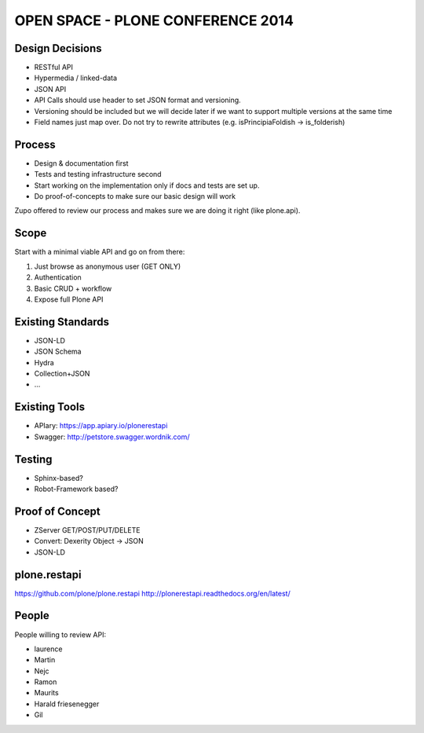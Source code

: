 ==============================================================================
OPEN SPACE - PLONE CONFERENCE 2014
==============================================================================

Design Decisions
----------------

- RESTful API
- Hypermedia / linked-data
- JSON API
- API Calls should use header to set JSON format and versioning.
- Versioning should be included but we will decide later if we want to support
  multiple versions at the same time
- Field names just map over. Do not try to rewrite attributes (e.g. isPrincipiaFoldish -> is_folderish)


Process
-------

- Design & documentation first
- Tests and testing infrastructure second
- Start working on the implementation only if docs and tests are set up.
- Do proof-of-concepts to make sure our basic design will work

Zupo offered to review our process and makes sure we are doing it right (like
plone.api).


Scope
-----

Start with a minimal viable API and go on from there:

1) Just browse as anonymous user (GET ONLY)
2) Authentication
3) Basic CRUD + workflow
4) Expose full Plone API


Existing Standards
------------------

- JSON-LD
- JSON Schema
- Hydra
- Collection+JSON
- ...


Existing Tools
--------------

- APIary: https://app.apiary.io/plonerestapi
- Swagger: http://petstore.swagger.wordnik.com/


Testing
-------

- Sphinx-based?
- Robot-Framework based?


Proof of Concept
----------------

- ZServer GET/POST/PUT/DELETE
- Convert: Dexerity Object -> JSON
- JSON-LD


plone.restapi
-------------

https://github.com/plone/plone.restapi
http://plonerestapi.readthedocs.org/en/latest/



People
------

People willing to review API:

- laurence
- Martin
- Nejc
- Ramon
- Maurits
- Harald friesenegger
- Gil
